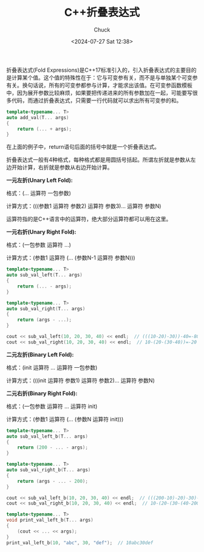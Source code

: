 #+TITLE: C++折叠表达式
#+AUTHOR: Chuck
#+DATE: <2024-07-27 Sat 12:38>

折叠表达式(Fold Expressions)是C++17标准引入的，引入折叠表达式的主要目的是计算某个值。这个值的特殊性在于：它与可变参有关，而不是与单独某个可变参有关。换句话说，所有的可变参都参与计算，才能求出该值。在可变参函数模板中，因为展开参数比较麻烦，如果要把传递进来的所有参数加在一起，可能要写很多代码，而通过折叠表达式，只需要一行代码就可以求出所有可变参的和。

#+begin_src cpp
template<typename... T>
auto add_val(T... args)
{
    return (... + args);
}
#+end_src

在上面的例子中，return语句后面的括号中就是一个折叠表达式。

折叠表达式一般有4种格式，每种格式都是用圆括号括起。所谓左折就是参数从左边开始计算，右折就是参数从右边开始计算。

**一元左折(Unary Left Fold):**

格式：(... 运算符 一包参数)

计算方式：(((参数1 运算符 参数2) 运算符 参数3)... 运算符 参数N)

运算符指的是C++语言中的运算符，绝大部分运算符都可以用在这里。

**一元右折(Unary Right Fold):**

格式：(一包参数 运算符 ...)

计算方式：(参数1 运算符 (... (参数N-1 运算符 参数N)))

#+begin_src cpp
template<typename... T>
auto sub_val_left(T... args)
{
    return (... - args);
}

template<typename... T>
auto sub_val_right(T... args)
{
    return (args - ...);
}

cout << sub_val_left(10, 20, 30, 40) << endl;  // (((10-20)-30))-40=-80
cout << sub_val_right(10, 20, 30, 40) << endl;  // 10-(20-(30-40))=-20
#+end_src

**二元左折(Binary Left Fold):**

格式：(init 运算符 ... 运算符 一包参数)

计算方式：(((init 运算符 参数1) 运算符 参数2)... 运算符 参数N)

**二元右折(Binary Right Fold):**

格式：(一包参数 运算符 ... 运算符 init)

计算方式：(参数1 运算符 (... (参数N 运算符 init)))

#+begin_src cpp
template<typename... T>
auto sub_val_left_b(T... args)
{
    return (200 - ... - args);
}

template<typename... T>
auto sub_val_right_b(T... args)
{
    return (args - ... - 200);
}

cout << sub_val_left_b(10, 20, 30, 40) << endl;  // (((200-10)-20)-30)-40=120
cout << sub_val_right_b(10, 20, 30, 40) << endl;  // 10-(20-(30-(40-200)))=200

template<typename... T>
void print_val_left_b(T... args)
{
    (cout << ... << args);
}
print_val_left_b(10, "abc", 30, "def");  // 10abc30def
#+end_src

